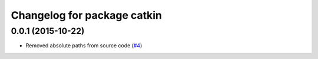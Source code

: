 ^^^^^^^^^^^^^^^^^^^^^^^^^^^^
Changelog for package catkin
^^^^^^^^^^^^^^^^^^^^^^^^^^^^

0.0.1 (2015-10-22)
-------------------
* Removed absolute paths from source code (`#4 <https://github.com/angetria/flir_lepton/issues/4>`_)
